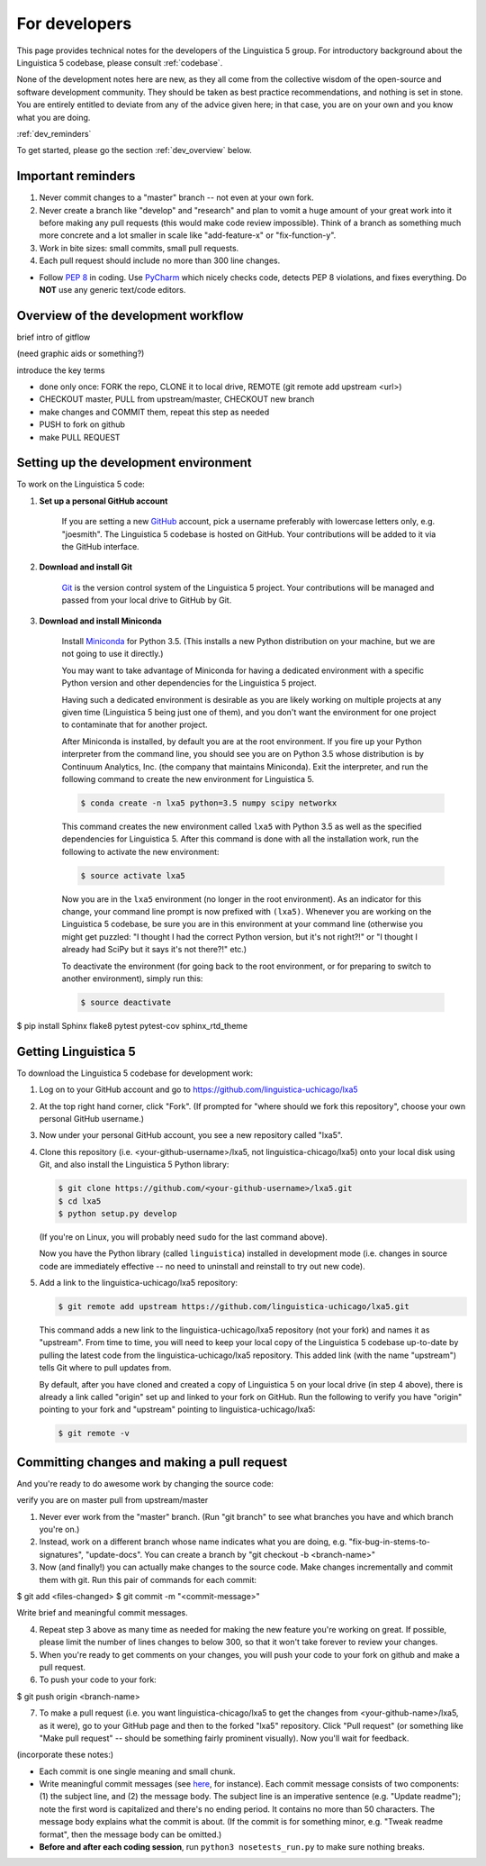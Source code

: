 .. _GitHub: https://github.com/

.. _Git: https://git-scm.com/

.. _Miniconda: http://conda.pydata.org/miniconda.html

.. _dev:

For developers
==============

This page provides technical notes for the developers of the Linguistica 5 group.
For introductory background about the Linguistica 5 codebase,
please consult :ref:`codebase`.

None of the development notes here are
new, as they all come from the collective wisdom of the open-source and
software development community.
They should be taken as best practice recommendations, and nothing is set in stone.
You are entirely entitled to deviate from any of the advice given here;
in that case, you are on your own and you know what you are doing.

:ref:`dev_reminders`

To get started, please go the section :ref:`dev_overview` below.

.. _dev_reminders:

Important reminders
-------------------

1. Never commit changes to a "master" branch -- not even at your
   own fork.

2. Never create a branch like "develop" and "research" and plan to vomit
   a huge amount of your great work into it before making any pull requests
   (this would make code review impossible). Think of a branch as something
   much more concrete and
   a lot smaller in scale like "add-feature-x" or "fix-function-y".

3. Work in bite sizes: small commits, small pull requests.

4. Each pull request should include no more than 300 line changes.

* Follow `PEP 8 <https://www.python.org/dev/peps/pep-0008/>`_ in coding.
  Use `PyCharm <https://www.jetbrains.com/pycharm/>`_ which nicely checks code,
  detects PEP 8 violations, and fixes everything.
  Do **NOT** use any generic text/code editors.


.. _dev_overview:

Overview of the development workflow
------------------------------------

brief intro of gitflow

(need graphic aids or something?)

introduce the key terms

- done only once: FORK the repo, CLONE it to local drive, REMOTE (git remote add upstream <url>)
- CHECKOUT master, PULL from upstream/master, CHECKOUT new branch
- make changes and COMMIT them, repeat this step as needed
- PUSH to fork on github
- make PULL REQUEST


Setting up the development environment
--------------------------------------

To work on the Linguistica 5 code:

1. **Set up a personal GitHub account**

      If you are setting a new GitHub_ account,
      pick a username preferably with lowercase letters only, e.g. "joesmith".
      The Linguistica 5 codebase is hosted on GitHub.
      Your contributions will be added to it via the GitHub interface.


2. **Download and install Git**

      Git_ is the version control system of the Linguistica 5 project.
      Your contributions will be managed and passed from your local drive to
      GitHub by Git.


3. **Download and install Miniconda**

      Install Miniconda_ for Python 3.5. (This installs a new Python distribution
      on your machine, but we are not going to use it directly.)

      You may want to take advantage of Miniconda for having a dedicated
      environment with a specific Python version and other dependencies
      for the Linguistica 5 project.

      Having such a dedicated environment is desirable as you are likely working
      on multiple projects at any given time (Linguistica 5 being just one of them),
      and you don't want the environment for one project to contaminate that for
      another project.

      After Miniconda is installed, by default you are at the root environment.
      If you fire up your Python interpreter from the command line,
      you should see you are on Python 3.5 whose distribution is by
      Continuum Analytics, Inc. (the company that maintains Miniconda).
      Exit the interpreter, and run the following command to create the new environment
      for Linguistica 5.

      .. code::

         $ conda create -n lxa5 python=3.5 numpy scipy networkx

      This command creates the new environment called ``lxa5`` with Python 3.5
      as well as the specified dependencies for Linguistica 5. After this command
      is done with all the installation work, run the following to activate the
      new environment:

      .. code::

         $ source activate lxa5

      Now you are in the ``lxa5`` environment (no longer in the root environment).
      As an indicator for this change, your command line prompt is now prefixed
      with ``(lxa5)``. Whenever you are working on the Linguistica 5 codebase,
      be sure you are in this environment at your command line
      (otherwise you might get puzzled: "I thought I had the correct Python
      version, but it's not right?!" or "I thought I already had SciPy but it
      says it's not there?!" etc.)

      To deactivate the environment (for going back to the root environment, or
      for preparing to switch to another environment), simply run this:

      .. code::

         $ source deactivate


$ pip install Sphinx flake8 pytest pytest-cov sphinx_rtd_theme


Getting Linguistica 5
---------------------

To download the Linguistica 5 codebase for development work:

1. Log on to your GitHub account and go to https://github.com/linguistica-uchicago/lxa5

2. At the top right hand corner, click "Fork".
   (If prompted for "where should we fork this repository", choose your own personal GitHub username.)

3. Now under your personal GitHub account, you see a new repository called "lxa5".

4. Clone this repository (i.e. <your-github-username>/lxa5, not linguistica-chicago/lxa5)
   onto your local disk using Git, and also install the Linguistica 5 Python library:

   .. code::

      $ git clone https://github.com/<your-github-username>/lxa5.git
      $ cd lxa5
      $ python setup.py develop

   (If you're on Linux, you will probably need ``sudo`` for the last command above).

   Now you have the Python library (called ``linguistica``) installed in development mode
   (i.e. changes in source code are immediately effective -- no need to uninstall
   and reinstall to try out new code).

5. Add a link to the linguistica-uchicago/lxa5 repository:

   .. code::

      $ git remote add upstream https://github.com/linguistica-uchicago/lxa5.git

   This command adds a new link to the linguistica-uchicago/lxa5 repository
   (not your fork) and names it as "upstream".
   From time to time, you will need to keep your local
   copy of the Linguistica 5 codebase up-to-date by pulling the latest code
   from the linguistica-uchicago/lxa5 repository. This added link (with the name
   "upstream") tells Git where to pull updates from.

   By default, after you have cloned and created a copy of Linguistica 5 on
   your local drive (in step 4 above), there is already a link called "origin"
   set up and linked to your fork on GitHub. Run the following to verify you
   have "origin" pointing to your fork and "upstream" pointing to
   linguistica-uchicago/lxa5:

   .. code::

      $ git remote -v


Committing changes and making a pull request
--------------------------------------------

And you're ready to do awesome work by changing the source code:

verify you are on master
pull from upstream/master


1. Never ever work from the "master" branch. (Run "git branch" to see what branches you have and which branch you're on.)

2. Instead, work on a different branch whose name indicates what you are doing, e.g. "fix-bug-in-stems-to-signatures", "update-docs". You can create a branch by "git checkout -b <branch-name>"

3. Now (and finally!) you can actually make changes to the source code. Make changes incrementally and commit them with git. Run this pair of commands for each commit:

$ git add <files-changed>
$ git commit -m "<commit-message>"

Write brief and meaningful commit messages.

4. Repeat step 3 above as many time as needed for making the new feature you're working on great. If possible, please limit the number of lines changes to below 300, so that it won't take forever to review your changes.

5. When you're ready to get comments on your changes, you will push your code to your fork on github and make a pull request.
6. To push your code to your fork:

$ git push origin <branch-name>

7. To make a pull request (i.e. you want linguistica-chicago/lxa5 to get the changes from <your-github-name>/lxa5, as it were), go to your GitHub page and then to the forked "lxa5" repository. Click "Pull request" (or something like "Make pull request" -- should be something fairly prominent visually). Now you'll wait for feedback.


(incorporate these notes:)

* Each commit is one single meaning and small chunk.

* Write meaningful commit messages
  (see `here <http://chris.beams.io/posts/git-commit/>`_, for instance).
  Each commit message consists of two components:
  (1) the subject line, and (2) the message body.
  The subject line is an imperative sentence (e.g. "Update readme"); note
  the first word is capitalized and there's no ending period. It contains
  no more than 50 characters. The message body explains what the commit
  is about. (If the commit is for something minor, e.g. "Tweak readme format",
  then the message body can be omitted.)

* **Before and after each coding session**, run ``python3 nosetests_run.py``
  to make sure nothing breaks.

